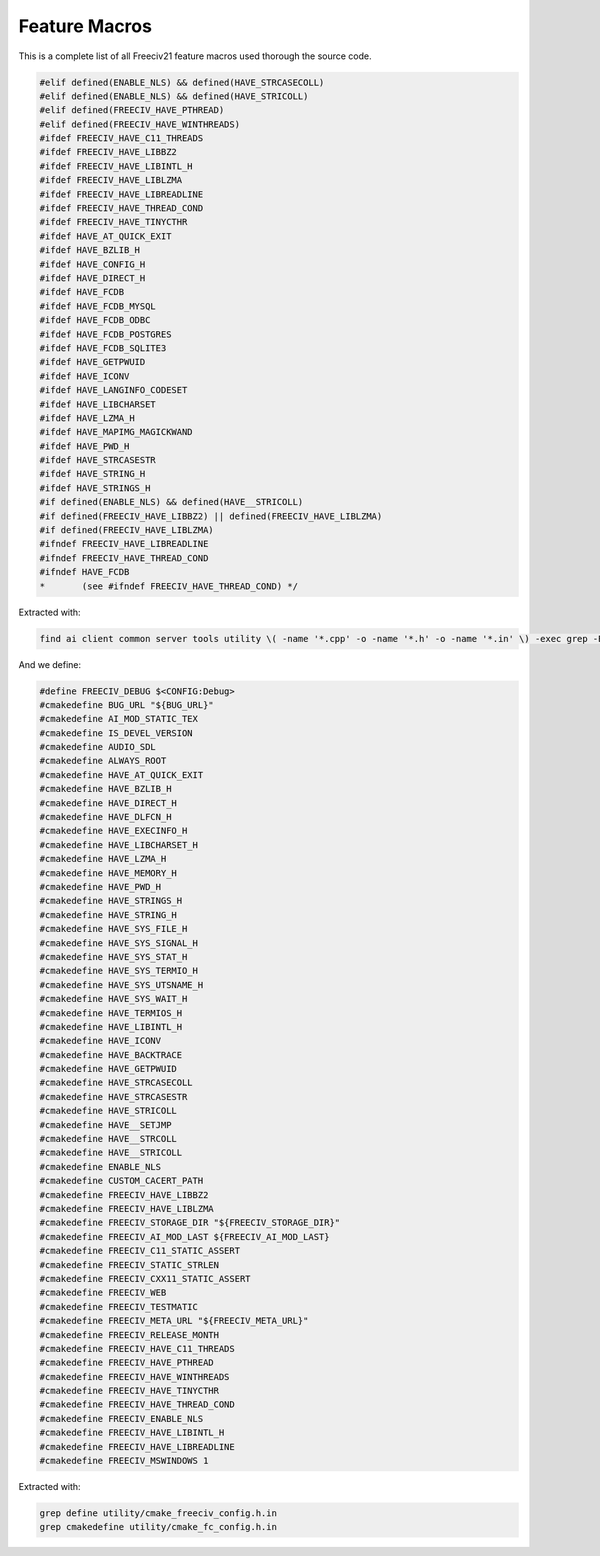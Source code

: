 Feature Macros
**************

This is a complete list of all Freeciv21 feature macros used thorough the source code.

.. code-block:: rst

    #elif defined(ENABLE_NLS) && defined(HAVE_STRCASECOLL)
    #elif defined(ENABLE_NLS) && defined(HAVE_STRICOLL)
    #elif defined(FREECIV_HAVE_PTHREAD)
    #elif defined(FREECIV_HAVE_WINTHREADS)
    #ifdef FREECIV_HAVE_C11_THREADS
    #ifdef FREECIV_HAVE_LIBBZ2
    #ifdef FREECIV_HAVE_LIBINTL_H
    #ifdef FREECIV_HAVE_LIBLZMA
    #ifdef FREECIV_HAVE_LIBREADLINE
    #ifdef FREECIV_HAVE_THREAD_COND
    #ifdef FREECIV_HAVE_TINYCTHR
    #ifdef HAVE_AT_QUICK_EXIT
    #ifdef HAVE_BZLIB_H
    #ifdef HAVE_CONFIG_H
    #ifdef HAVE_DIRECT_H
    #ifdef HAVE_FCDB
    #ifdef HAVE_FCDB_MYSQL
    #ifdef HAVE_FCDB_ODBC
    #ifdef HAVE_FCDB_POSTGRES
    #ifdef HAVE_FCDB_SQLITE3
    #ifdef HAVE_GETPWUID
    #ifdef HAVE_ICONV
    #ifdef HAVE_LANGINFO_CODESET
    #ifdef HAVE_LIBCHARSET
    #ifdef HAVE_LZMA_H
    #ifdef HAVE_MAPIMG_MAGICKWAND
    #ifdef HAVE_PWD_H
    #ifdef HAVE_STRCASESTR
    #ifdef HAVE_STRING_H
    #ifdef HAVE_STRINGS_H
    #if defined(ENABLE_NLS) && defined(HAVE__STRICOLL)
    #if defined(FREECIV_HAVE_LIBBZ2) || defined(FREECIV_HAVE_LIBLZMA)
    #if defined(FREECIV_HAVE_LIBLZMA)
    #ifndef FREECIV_HAVE_LIBREADLINE
    #ifndef FREECIV_HAVE_THREAD_COND
    #ifndef HAVE_FCDB
    *       (see #ifndef FREECIV_HAVE_THREAD_COND) */


Extracted with:

.. code-block:: rst

    find ai client common server tools utility \( -name '*.cpp' -o -name '*.h' -o -name '*.in' \) -exec grep -E '#(el)?if.+HAVE_' '{}' \; | sort | uniq


And we define:

.. code-block:: rst

    #define FREECIV_DEBUG $<CONFIG:Debug>
    #cmakedefine BUG_URL "${BUG_URL}"
    #cmakedefine AI_MOD_STATIC_TEX
    #cmakedefine IS_DEVEL_VERSION
    #cmakedefine AUDIO_SDL
    #cmakedefine ALWAYS_ROOT
    #cmakedefine HAVE_AT_QUICK_EXIT
    #cmakedefine HAVE_BZLIB_H
    #cmakedefine HAVE_DIRECT_H
    #cmakedefine HAVE_DLFCN_H
    #cmakedefine HAVE_EXECINFO_H
    #cmakedefine HAVE_LIBCHARSET_H
    #cmakedefine HAVE_LZMA_H
    #cmakedefine HAVE_MEMORY_H
    #cmakedefine HAVE_PWD_H
    #cmakedefine HAVE_STRINGS_H
    #cmakedefine HAVE_STRING_H
    #cmakedefine HAVE_SYS_FILE_H
    #cmakedefine HAVE_SYS_SIGNAL_H
    #cmakedefine HAVE_SYS_STAT_H
    #cmakedefine HAVE_SYS_TERMIO_H
    #cmakedefine HAVE_SYS_UTSNAME_H
    #cmakedefine HAVE_SYS_WAIT_H
    #cmakedefine HAVE_TERMIOS_H
    #cmakedefine HAVE_LIBINTL_H
    #cmakedefine HAVE_ICONV
    #cmakedefine HAVE_BACKTRACE
    #cmakedefine HAVE_GETPWUID
    #cmakedefine HAVE_STRCASECOLL
    #cmakedefine HAVE_STRCASESTR
    #cmakedefine HAVE_STRICOLL
    #cmakedefine HAVE__SETJMP
    #cmakedefine HAVE__STRCOLL
    #cmakedefine HAVE__STRICOLL
    #cmakedefine ENABLE_NLS
    #cmakedefine CUSTOM_CACERT_PATH
    #cmakedefine FREECIV_HAVE_LIBBZ2
    #cmakedefine FREECIV_HAVE_LIBLZMA
    #cmakedefine FREECIV_STORAGE_DIR "${FREECIV_STORAGE_DIR}"
    #cmakedefine FREECIV_AI_MOD_LAST ${FREECIV_AI_MOD_LAST}
    #cmakedefine FREECIV_C11_STATIC_ASSERT
    #cmakedefine FREECIV_STATIC_STRLEN
    #cmakedefine FREECIV_CXX11_STATIC_ASSERT
    #cmakedefine FREECIV_WEB
    #cmakedefine FREECIV_TESTMATIC
    #cmakedefine FREECIV_META_URL "${FREECIV_META_URL}"
    #cmakedefine FREECIV_RELEASE_MONTH
    #cmakedefine FREECIV_HAVE_C11_THREADS
    #cmakedefine FREECIV_HAVE_PTHREAD
    #cmakedefine FREECIV_HAVE_WINTHREADS
    #cmakedefine FREECIV_HAVE_TINYCTHR
    #cmakedefine FREECIV_HAVE_THREAD_COND
    #cmakedefine FREECIV_ENABLE_NLS
    #cmakedefine FREECIV_HAVE_LIBINTL_H
    #cmakedefine FREECIV_HAVE_LIBREADLINE
    #cmakedefine FREECIV_MSWINDOWS 1


Extracted with:

.. code-block:: rst

    grep define utility/cmake_freeciv_config.h.in
    grep cmakedefine utility/cmake_fc_config.h.in
